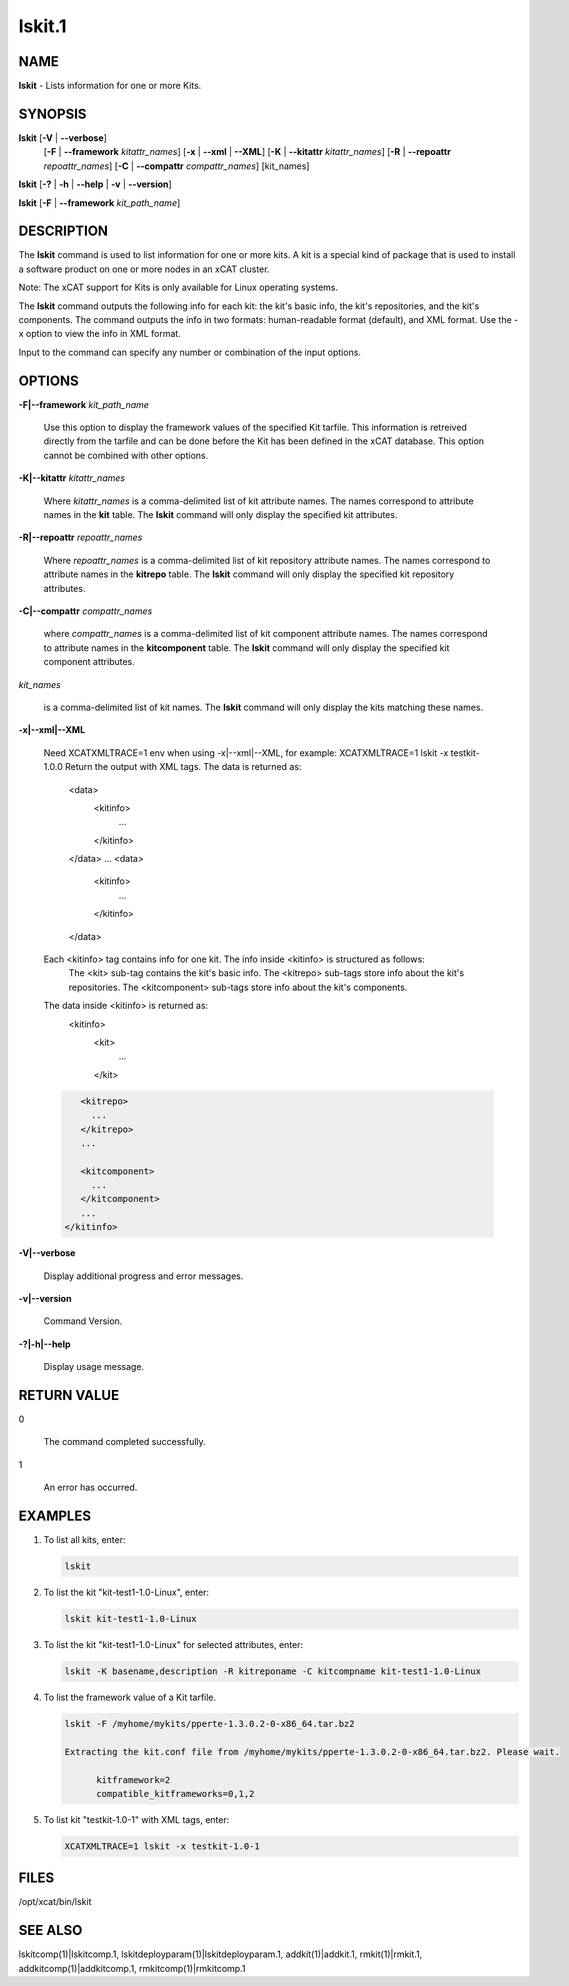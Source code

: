 
#######
lskit.1
#######

.. highlight:: perl


****
NAME
****


\ **lskit**\  - Lists information for one or more Kits.


********
SYNOPSIS
********


\ **lskit**\  [\ **-V**\  | \ **-**\ **-verbose**\ ] 
      [\ **-F**\  | \ **-**\ **-framework**\  \ *kitattr_names*\ ]
      [\ **-x**\  | \ **-**\ **-xml**\  | \ **-**\ **-XML**\ ]
      [\ **-K**\  | \ **-**\ **-kitattr**\  \ *kitattr_names*\ ]
      [\ **-R**\  | \ **-**\ **-repoattr**\  \ *repoattr_names*\ ]
      [\ **-C**\  | \ **-**\ **-compattr**\  \ *compattr_names*\ ]
      [kit_names]

\ **lskit**\  [\ **-?**\  | \ **-h**\  | \ **-**\ **-help**\  | \ **-v**\  | \ **-**\ **-version**\ ]

\ **lskit**\  [\ **-F**\  | \ **-**\ **-framework**\  \ *kit_path_name*\ ]


***********
DESCRIPTION
***********


The \ **lskit**\  command is used to list information for one or more kits. A kit is a special kind of package that is used to install a software product on one or more nodes in an xCAT cluster.

Note: The xCAT support for Kits is only available for Linux operating systems.

The \ **lskit**\  command outputs the following info for each kit: the kit's basic info, the kit's repositories, and the kit's components.  The command outputs the info in two formats: human-readable format (default), and XML format.  Use the -x option to view the info in XML format.

Input to the command can specify any number or combination of the input options.


*******
OPTIONS
*******



\ **-F|-**\ **-framework**\  \ *kit_path_name*\ 
 
 Use this option to display the framework values of the specified Kit tarfile.  This information is retreived directly from the tarfile and can be done before the Kit has been defined in the xCAT database.  This option cannot be combined with other options.
 


\ **-K|-**\ **-kitattr**\  \ *kitattr_names*\ 
 
 Where \ *kitattr_names*\  is a comma-delimited list of kit attribute names. The names correspond to attribute names in the \ **kit**\  table. The \ **lskit**\  command will only display the specified kit attributes.
 


\ **-R|-**\ **-repoattr**\  \ *repoattr_names*\ 
 
 Where \ *repoattr_names*\  is a comma-delimited list of kit repository attribute names. The names correspond to attribute names in the \ **kitrepo**\  table. The \ **lskit**\  command will only display the specified kit repository attributes.
 


\ **-C|-**\ **-compattr**\  \ *compattr_names*\ 
 
 where \ *compattr_names*\  is a comma-delimited list of kit component attribute names. The names correspond to attribute names in the \ **kitcomponent**\  table. The \ **lskit**\  command will only display the specified kit component attributes.
 


\ *kit_names*\ 
 
 is a comma-delimited list of kit names. The \ **lskit**\  command will only display the kits matching these names.
 


\ **-x|-**\ **-xml|-**\ **-XML**\ 
 
 Need XCATXMLTRACE=1 env when using -x|--xml|--XML, for example: XCATXMLTRACE=1  lskit -x testkit-1.0.0
 Return the output with XML tags.  The data is returned as:
   <data>
     <kitinfo>
        ...
     </kitinfo>
   </data>
   ...
   <data>
     <kitinfo>
        ...
     </kitinfo>
   </data>
 
 Each <kitinfo> tag contains info for one kit.  The info inside <kitinfo> is structured as follows:
   The <kit> sub-tag contains the kit's basic info.
   The <kitrepo> sub-tags store info about the kit's repositories.
   The <kitcomponent> sub-tags store info about the kit's components.
 
 The data inside <kitinfo> is returned as:
   <kitinfo>
      <kit>
        ...
      </kit>
 
 
 .. code-block:: perl
 
       <kitrepo>
         ...
       </kitrepo>
       ...
  
       <kitcomponent>
         ...
       </kitcomponent>
       ...
    </kitinfo>
 
 


\ **-V|-**\ **-verbose**\ 
 
 Display additional progress and error messages.
 


\ **-v|-**\ **-version**\ 
 
 Command Version.
 


\ **-?|-h|-**\ **-help**\ 
 
 Display usage message.
 



************
RETURN VALUE
************



0
 
 The command completed successfully.
 


1
 
 An error has occurred.
 



********
EXAMPLES
********



1.
 
 To list all kits, enter:
 
 
 .. code-block:: perl
 
    lskit
 
 


2.
 
 To list the kit "kit-test1-1.0-Linux", enter:
 
 
 .. code-block:: perl
 
    lskit kit-test1-1.0-Linux
 
 


3.
 
 To list the kit "kit-test1-1.0-Linux" for selected attributes, enter:
 
 
 .. code-block:: perl
 
    lskit -K basename,description -R kitreponame -C kitcompname kit-test1-1.0-Linux
 
 


4.
 
 To list the framework value of a Kit tarfile.
 
 
 .. code-block:: perl
 
    lskit -F /myhome/mykits/pperte-1.3.0.2-0-x86_64.tar.bz2
  
    Extracting the kit.conf file from /myhome/mykits/pperte-1.3.0.2-0-x86_64.tar.bz2. Please wait.
    
          kitframework=2
          compatible_kitframeworks=0,1,2
 
 


5.
 
 To list kit "testkit-1.0-1" with XML tags, enter:
 
 
 .. code-block:: perl
 
    XCATXMLTRACE=1 lskit -x testkit-1.0-1
 
 



*****
FILES
*****


/opt/xcat/bin/lskit


********
SEE ALSO
********


lskitcomp(1)|lskitcomp.1, lskitdeployparam(1)|lskitdeployparam.1, addkit(1)|addkit.1, rmkit(1)|rmkit.1, addkitcomp(1)|addkitcomp.1, rmkitcomp(1)|rmkitcomp.1

